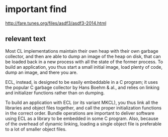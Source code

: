* important find

http://fare.tunes.org/files/asdf3/asdf3-2014.html

** relevant text
Most CL implementations maintain their own heap with their own garbage
collector, and then are able to dump an image of the heap on disk, that can be
loaded back in a new process with all the state of the former process. To build
an application, you thus start a small initial image, load plenty of code, dump
an image, and there you are.

ECL, instead, is designed to be easily embeddable in a C program; it uses the
popular C garbage collector by Hans Boehm & al., and relies on linking and
initializer functions rather than on dumping.

To build an application with ECL (or its variant MKCL), you thus link all the
libraries and object files together, and call the proper initialization
functions in the correct order. Bundle operations are important to deliver
software using ECL as a library to be embedded in some C program. Also, because
of the overhead of dynamic linking, loading a single object file is preferable
to a lot of smaller object files.
